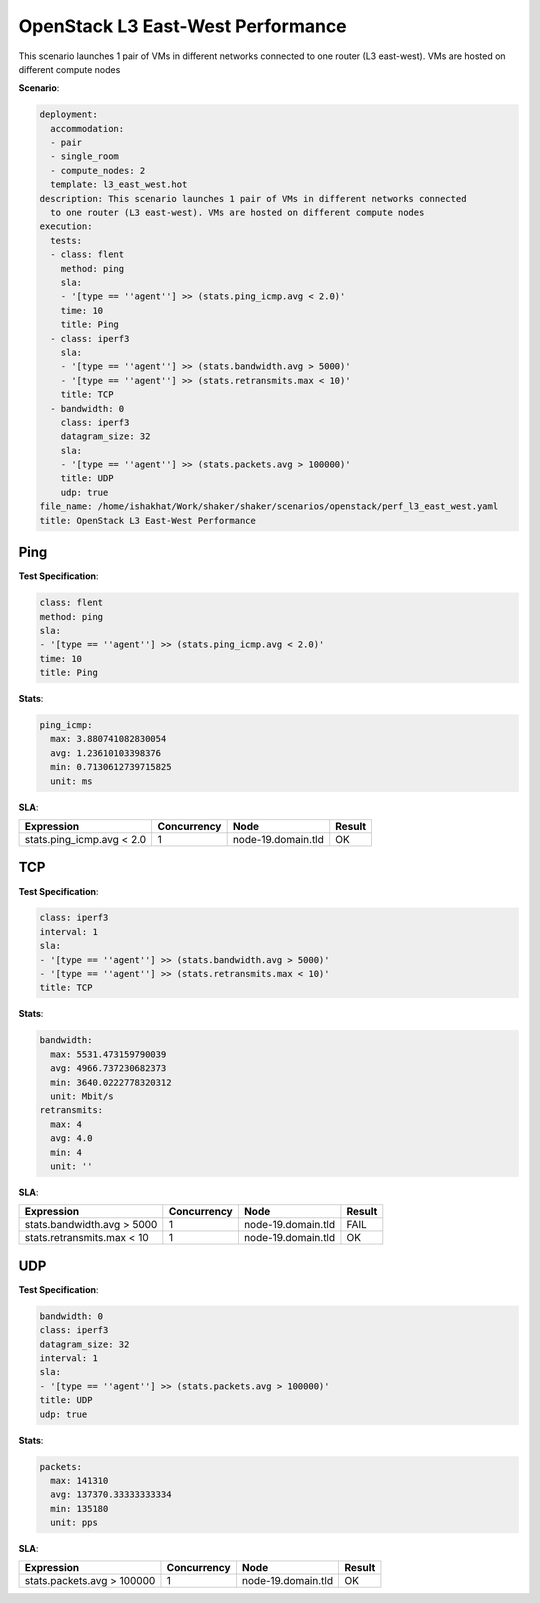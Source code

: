 .. _openstack_l3_east_west_performance:

OpenStack L3 East-West Performance
**********************************

This scenario launches 1 pair of VMs in different networks connected to one
router (L3 east-west). VMs are hosted on different compute nodes

**Scenario**:

.. code-block:: yaml

    deployment:
      accommodation:
      - pair
      - single_room
      - compute_nodes: 2
      template: l3_east_west.hot
    description: This scenario launches 1 pair of VMs in different networks connected
      to one router (L3 east-west). VMs are hosted on different compute nodes
    execution:
      tests:
      - class: flent
        method: ping
        sla:
        - '[type == ''agent''] >> (stats.ping_icmp.avg < 2.0)'
        time: 10
        title: Ping
      - class: iperf3
        sla:
        - '[type == ''agent''] >> (stats.bandwidth.avg > 5000)'
        - '[type == ''agent''] >> (stats.retransmits.max < 10)'
        title: TCP
      - bandwidth: 0
        class: iperf3
        datagram_size: 32
        sla:
        - '[type == ''agent''] >> (stats.packets.avg > 100000)'
        title: UDP
        udp: true
    file_name: /home/ishakhat/Work/shaker/shaker/scenarios/openstack/perf_l3_east_west.yaml
    title: OpenStack L3 East-West Performance

Ping
====

**Test Specification**:

.. code-block:: yaml

    class: flent
    method: ping
    sla:
    - '[type == ''agent''] >> (stats.ping_icmp.avg < 2.0)'
    time: 10
    title: Ping

.. image:: 0549ebdf-5903-4592-ab06-5c12b10fc625.*

**Stats**:

.. code-block:: yaml

    ping_icmp:
      max: 3.880741082830054
      avg: 1.23610103398376
      min: 0.7130612739715825
      unit: ms

**SLA**:

==========================  ===========  ==================  ======
Expression                  Concurrency  Node                Result
==========================  ===========  ==================  ======
stats.ping_icmp.avg < 2.0             1  node-19.domain.tld  OK
==========================  ===========  ==================  ======

TCP
===

**Test Specification**:

.. code-block:: yaml

    class: iperf3
    interval: 1
    sla:
    - '[type == ''agent''] >> (stats.bandwidth.avg > 5000)'
    - '[type == ''agent''] >> (stats.retransmits.max < 10)'
    title: TCP

.. image:: 489cd75f-c740-477f-9e03-9e0adf043ccf.*

**Stats**:

.. code-block:: yaml

    bandwidth:
      max: 5531.473159790039
      avg: 4966.737230682373
      min: 3640.0222778320312
      unit: Mbit/s
    retransmits:
      max: 4
      avg: 4.0
      min: 4
      unit: ''

**SLA**:

===========================  ===========  ==================  ======
Expression                   Concurrency  Node                Result
===========================  ===========  ==================  ======
stats.bandwidth.avg > 5000             1  node-19.domain.tld  FAIL
stats.retransmits.max < 10             1  node-19.domain.tld  OK
===========================  ===========  ==================  ======

UDP
===

**Test Specification**:

.. code-block:: yaml

    bandwidth: 0
    class: iperf3
    datagram_size: 32
    interval: 1
    sla:
    - '[type == ''agent''] >> (stats.packets.avg > 100000)'
    title: UDP
    udp: true

.. image:: c27bc4a9-b379-4f18-bcff-ff24e1f35ead.*

**Stats**:

.. code-block:: yaml

    packets:
      max: 141310
      avg: 137370.33333333334
      min: 135180
      unit: pps

**SLA**:

===========================  ===========  ==================  ======
Expression                   Concurrency  Node                Result
===========================  ===========  ==================  ======
stats.packets.avg > 100000             1  node-19.domain.tld  OK
===========================  ===========  ==================  ======

